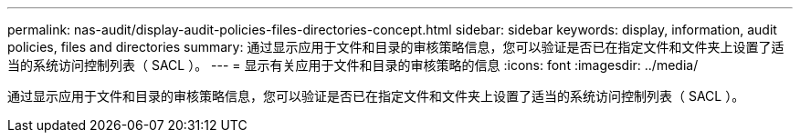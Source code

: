 ---
permalink: nas-audit/display-audit-policies-files-directories-concept.html 
sidebar: sidebar 
keywords: display, information, audit policies, files and directories 
summary: 通过显示应用于文件和目录的审核策略信息，您可以验证是否已在指定文件和文件夹上设置了适当的系统访问控制列表（ SACL ）。 
---
= 显示有关应用于文件和目录的审核策略的信息
:icons: font
:imagesdir: ../media/


[role="lead"]
通过显示应用于文件和目录的审核策略信息，您可以验证是否已在指定文件和文件夹上设置了适当的系统访问控制列表（ SACL ）。
